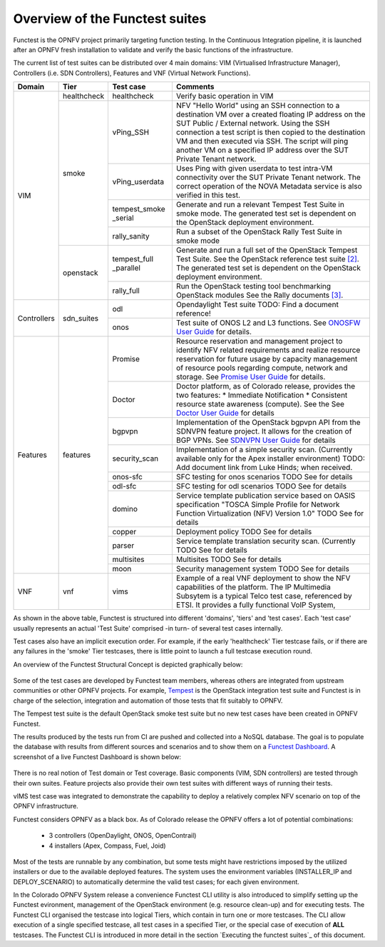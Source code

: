 .. This work is licensed under a Creative Commons Attribution 4.0 International License.
.. http://creativecommons.org/licenses/by/4.0

Overview of the Functest suites
===============================

Functest is the OPNFV project primarily targeting function testing.
In the Continuous Integration pipeline, it is launched after an OPNFV fresh
installation to validate and verify the basic functions of the
infrastructure.

The current list of test suites can be distributed over 4 main domains: VIM
(Virtualised Infrastructure Manager), Controllers (i.e. SDN Controllers),
Features and VNF (Virtual Network Functions).

+-------------+---------------+----------------+----------------------------------+
| Domain      | Tier          | Test case      | Comments                         |
+=============+===============+================+==================================+
| VIM         | healthcheck   | healthcheck    | Verify basic operation in VIM    |
|             +---------------+----------------+----------------------------------+
|             | smoke         | vPing_SSH      | NFV "Hello World" using an SSH   |
|             |               |                | connection to a destination VM   |
|             |               |                | over a created floating IP       |
|             |               |                | address on the SUT Public /      |
|             |               |                | External network. Using the SSH  |
|             |               |                | connection a test script is then |
|             |               |                | copied to the destination        |
|             |               |                | VM and then executed via SSH.    |
|             |               |                | The script will ping another     |
|             |               |                | VM on a specified IP address over|
|             |               |                | the SUT Private Tenant network.  |
|             |               +----------------+----------------------------------+
|             |               | vPing_userdata | Uses Ping with given userdata    |
|             |               |                | to test intra-VM connectivity    |
|             |               |                | over the SUT Private Tenant      |
|             |               |                | network. The correct operation   |
|             |               |                | of the NOVA Metadata service is  |
|             |               |                | also verified in this test.      |
|             |               +----------------+----------------------------------+
|             |               | tempest_smoke  | Generate and run a relevant      |
|             |               | \_serial       | Tempest Test Suite in smoke mode.|
|             |               |                | The generated test set is        |
|             |               |                | dependent on the OpenStack       |
|             |               |                | deployment environment.          |
|             |               +----------------+----------------------------------+
|             |               | rally_sanity   | Run a subset of the OpenStack    |
|             |               |                | Rally Test Suite in smoke mode   |
|             +---------------+----------------+----------------------------------+
|             | openstack     | tempest_full   | Generate and run a full set of   |
|             |               | \_parallel     | the OpenStack Tempest Test Suite.|
|             |               |                | See the OpenStack reference test |
|             |               |                | suite `[2]`_. The generated      |
|             |               |                | test set is dependent on the     |
|             |               |                | OpenStack deployment environment.|
|             |               +----------------+----------------------------------+
|             |               | rally_full     | Run the OpenStack testing tool   |
|             |               |                | benchmarking OpenStack modules   |
|             |               |                | See the Rally documents `[3]`_.  |
+-------------+---------------+----------------+----------------------------------+
| Controllers | sdn_suites    | odl            | Opendaylight Test suite          |
|             |               |                | TODO: Find a document reference! |
|             |               +----------------+----------------------------------+
|             |               | onos           | Test suite of ONOS L2 and L3     |
|             |               |                | functions.                       |
|             |               |                | See `ONOSFW User Guide`_  for    |
|             |               |                | details.                         |
+-------------+---------------+----------------+----------------------------------+
| Features    | features      | Promise        | Resource reservation and         |
|             |               |                | management project to identify   |
|             |               |                | NFV related requirements and     |
|             |               |                | realize resource reservation for |
|             |               |                | future usage by capacity         |
|             |               |                | management of resource pools     |
|             |               |                | regarding compute, network and   |
|             |               |                | storage.                         |
|             |               |                | See `Promise User Guide`_ for    |
|             |               |                | details.                         |
|             |               +----------------+----------------------------------+
|             |               | Doctor         | Doctor platform, as of Colorado  |
|             |               |                | release, provides the two        |
|             |               |                | features:                        |
|             |               |                | * Immediate Notification         |
|             |               |                | * Consistent resource state      |
|             |               |                | awareness (compute). See the     |
|             |               |                | See `Doctor User Guide`_ for     |
|             |               |                | details                          |
|             |               +----------------+----------------------------------+
|             |               | bgpvpn         | Implementation of the OpenStack  |
|             |               |                | bgpvpn API from the SDNVPN       |
|             |               |                | feature project. It allows for   |
|             |               |                | the creation of BGP VPNs.        |
|             |               |                | See `SDNVPN User Guide`_ for     |
|             |               |                | details                          |
|             |               +----------------+----------------------------------+
|             |               | security_scan  | Implementation of a simple       |
|             |               |                | security scan. (Currently        |
|             |               |                | available only for the Apex      |
|             |               |                | installer environment)           |
|             |               |                | TODO: Add document link from     |
|             |               |                | Luke Hinds; when received.       |
|             |               +----------------+----------------------------------+
|             |               | onos-sfc       | SFC testing for onos scenarios   |
|             |               |                | TODO See for details             |
|             |               +----------------+----------------------------------+
|             |               | odl-sfc        | SFC testing for odl scenarios    |
|             |               |                | TODO See for details             |
|             |               +----------------+----------------------------------+
|             |               | domino         | Service template publication     |
|             |               |                | service based on OASIS           |
|             |               |                | specification "TOSCA Simple      |
|             |               |                | Profile for Network Function     |
|             |               |                | Virtualization (NFV) Version 1.0"|
|             |               |                | TODO See for details             |
|             |               +----------------+----------------------------------+
|             |               | copper         | Deployment policy                |
|             |               |                | TODO See for details             |
|             |               +----------------+----------------------------------+
|             |               | parser         | Service template translation     |
|             |               |                | security scan. (Currently        |
|             |               |                | TODO See for details             |
|             |               +----------------+----------------------------------+
|             |               | multisites     | Multisites                       |
|             |               |                | TODO See for details             |
|             |               +----------------+----------------------------------+
|             |               | moon           | Security management system       |
|             |               |                | TODO See for details             |
+-------------+---------------+----------------+----------------------------------+
| VNF         | vnf           | vims           | Example of a real VNF deployment |
|             |               |                | to show the NFV capabilities of  |
|             |               |                | the platform. The IP Multimedia  |
|             |               |                | Subsytem is a typical Telco test |
|             |               |                | case, referenced by ETSI.        |
|             |               |                | It provides a fully functional   |
|             |               |                | VoIP System,                     |
+-------------+---------------+----------------+----------------------------------+


As shown in the above table, Functest is structured into different 'domains',
'tiers' and 'test cases'. Each 'test case' usually represents an actual
'Test Suite' comprised -in turn- of several test cases internally.

Test cases also have an implicit execution order. For example, if the early
'healthcheck' Tier testcase fails, or if there are any failures in the 'smoke'
Tier testcases, there is little point to launch a full testcase execution round.

An overview of the Functest Structural Concept is depicted graphically below:

.. figure:: ../images/concepts_mapping_final.png
   :align: center
   :alt: Functest Concepts Structure

Some of the test cases are developed by Functest team members, whereas others
are integrated from upstream communities or other OPNFV projects. For example,
`Tempest <http://docs.openstack.org/developer/tempest/overview.html>`_ is the
OpenStack integration test suite and Functest is in charge of the selection,
integration and automation of those tests that fit suitably to OPNFV.

The Tempest test suite is the default OpenStack smoke test suite but no new test
cases have been created in OPNFV Functest.

The results produced by the tests run from CI are pushed and collected into a
NoSQL database. The goal is to populate the database with results from different
sources and scenarios and to show them on a `Functest Dashboard`_. A screenshot
of a live Functest Dashboard is shown below:

.. figure:: ../images/FunctestDashboard.png
   :align: center
   :alt: Functest Dashboard


There is no real notion of Test domain or Test coverage. Basic components
(VIM, SDN controllers) are tested through their own suites. Feature projects
also provide their own test suites with different ways of running their tests.

vIMS test case was integrated to demonstrate the capability to deploy a
relatively complex NFV scenario on top of the OPNFV infrastructure.

Functest considers OPNFV as a black box. As of Colorado release the OPNFV
offers a lot of potential combinations:

  * 3 controllers (OpenDaylight, ONOS, OpenContrail)
  * 4 installers (Apex, Compass, Fuel, Joid)

Most of the tests are runnable by any combination, but some tests might have
restrictions imposed by the utilized installers or due to the available
deployed features. The system uses the environment variables (INSTALLER_IP and
DEPLOY_SCENARIO) to automatically determine the valid test cases; for each given
environment.

In the Colorado OPNFV System release a convenience Functest CLI utility is also
introduced to simplify setting up the Functest evironment, management of the
OpenStack environment (e.g. resource clean-up) and for executing tests.
The Functest CLI organised the testcase into logical Tiers, which contain in
turn one or more testcases. The CLI allow execution of a single specified
testcase, all test cases in a specified Tier, or the special case of execution
of **ALL** testcases. The Functest CLI is introduced in more detail in the
section `Executing the functest suites`_ of this document.

.. _`[2]`: http://docs.openstack.org/developer/tempest/overview.html
.. _`[3]`: https://rally.readthedocs.org/en/latest/index.html
.. _`Doctor User Guide`: http://artifacts.opnfv.org/opnfvdocs/brahmaputra/docs/userguide/featureusage-doctor.html
.. _`Promise User Guide`: http://artifacts.opnfv.org/promise/brahmaputra/docs/userguide/index.html
.. _`ONOSFW User Guide`: http://artifacts.opnfv.org/onosfw/brahmaputra/docs/userguide/index.html
.. _`SDNVPN User Guide`: http://artifacts.opnfv.org/sdnvpn/brahmaputra/docs/userguide/featureusage.html
.. _`Functest Dashboard`: http://testresults.opnfv.org/dashboard/



